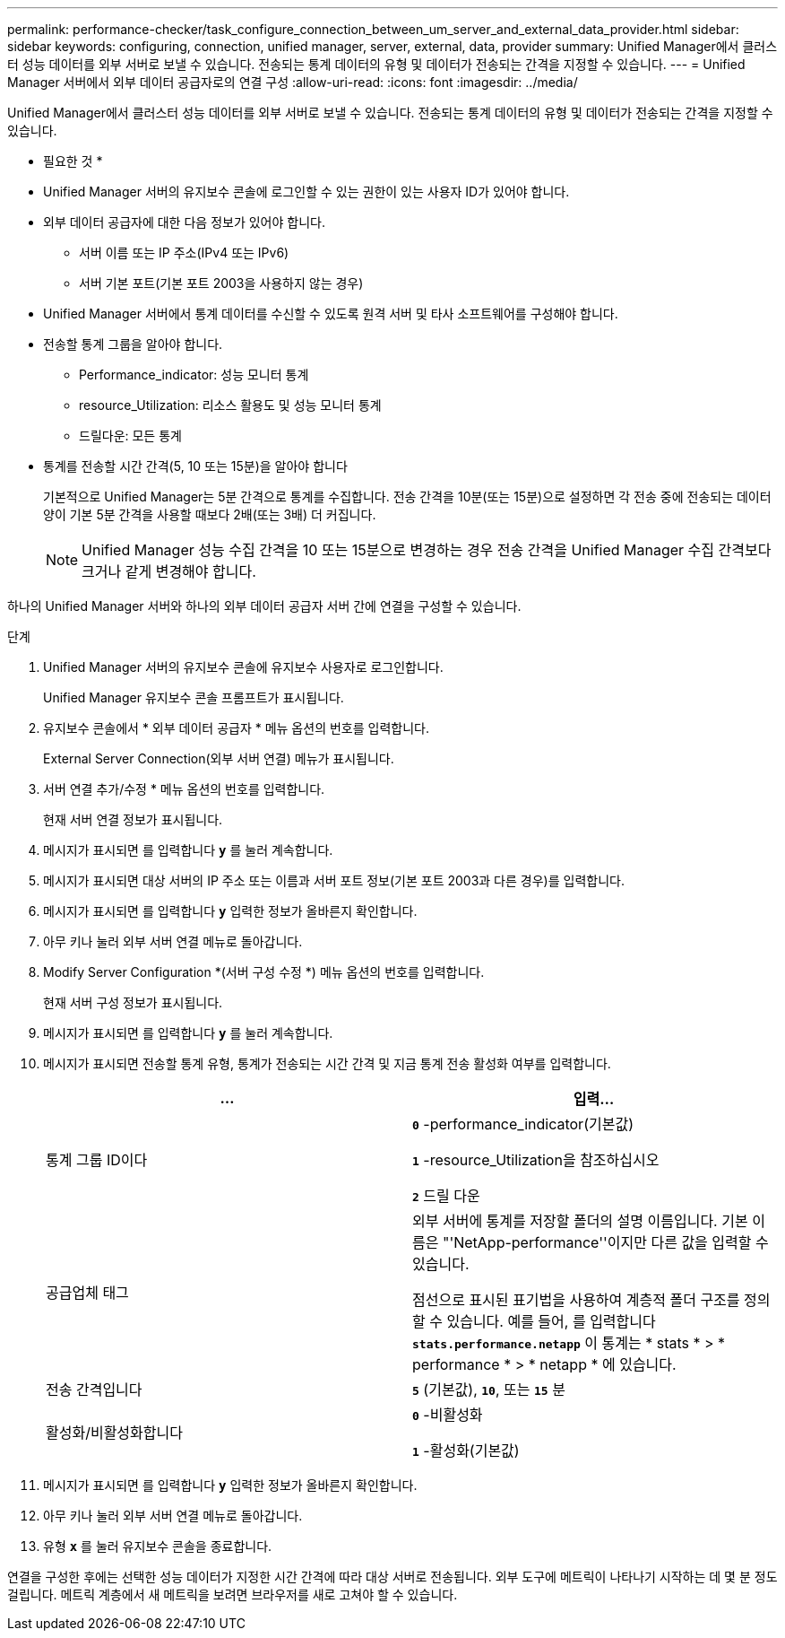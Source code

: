 ---
permalink: performance-checker/task_configure_connection_between_um_server_and_external_data_provider.html 
sidebar: sidebar 
keywords: configuring, connection, unified manager, server, external, data, provider 
summary: Unified Manager에서 클러스터 성능 데이터를 외부 서버로 보낼 수 있습니다. 전송되는 통계 데이터의 유형 및 데이터가 전송되는 간격을 지정할 수 있습니다. 
---
= Unified Manager 서버에서 외부 데이터 공급자로의 연결 구성
:allow-uri-read: 
:icons: font
:imagesdir: ../media/


[role="lead"]
Unified Manager에서 클러스터 성능 데이터를 외부 서버로 보낼 수 있습니다. 전송되는 통계 데이터의 유형 및 데이터가 전송되는 간격을 지정할 수 있습니다.

* 필요한 것 *

* Unified Manager 서버의 유지보수 콘솔에 로그인할 수 있는 권한이 있는 사용자 ID가 있어야 합니다.
* 외부 데이터 공급자에 대한 다음 정보가 있어야 합니다.
+
** 서버 이름 또는 IP 주소(IPv4 또는 IPv6)
** 서버 기본 포트(기본 포트 2003을 사용하지 않는 경우)


* Unified Manager 서버에서 통계 데이터를 수신할 수 있도록 원격 서버 및 타사 소프트웨어를 구성해야 합니다.
* 전송할 통계 그룹을 알아야 합니다.
+
** Performance_indicator: 성능 모니터 통계
** resource_Utilization: 리소스 활용도 및 성능 모니터 통계
** 드릴다운: 모든 통계


* 통계를 전송할 시간 간격(5, 10 또는 15분)을 알아야 합니다
+
기본적으로 Unified Manager는 5분 간격으로 통계를 수집합니다. 전송 간격을 10분(또는 15분)으로 설정하면 각 전송 중에 전송되는 데이터 양이 기본 5분 간격을 사용할 때보다 2배(또는 3배) 더 커집니다.

+
[NOTE]
====
Unified Manager 성능 수집 간격을 10 또는 15분으로 변경하는 경우 전송 간격을 Unified Manager 수집 간격보다 크거나 같게 변경해야 합니다.

====


하나의 Unified Manager 서버와 하나의 외부 데이터 공급자 서버 간에 연결을 구성할 수 있습니다.

.단계
. Unified Manager 서버의 유지보수 콘솔에 유지보수 사용자로 로그인합니다.
+
Unified Manager 유지보수 콘솔 프롬프트가 표시됩니다.

. 유지보수 콘솔에서 * 외부 데이터 공급자 * 메뉴 옵션의 번호를 입력합니다.
+
External Server Connection(외부 서버 연결) 메뉴가 표시됩니다.

. 서버 연결 추가/수정 * 메뉴 옵션의 번호를 입력합니다.
+
현재 서버 연결 정보가 표시됩니다.

. 메시지가 표시되면 를 입력합니다 `*y*` 를 눌러 계속합니다.
. 메시지가 표시되면 대상 서버의 IP 주소 또는 이름과 서버 포트 정보(기본 포트 2003과 다른 경우)를 입력합니다.
. 메시지가 표시되면 를 입력합니다 `*y*` 입력한 정보가 올바른지 확인합니다.
. 아무 키나 눌러 외부 서버 연결 메뉴로 돌아갑니다.
. Modify Server Configuration *(서버 구성 수정 *) 메뉴 옵션의 번호를 입력합니다.
+
현재 서버 구성 정보가 표시됩니다.

. 메시지가 표시되면 를 입력합니다 `*y*` 를 눌러 계속합니다.
. 메시지가 표시되면 전송할 통계 유형, 통계가 전송되는 시간 간격 및 지금 통계 전송 활성화 여부를 입력합니다.
+
|===
| ... | 입력... 


 a| 
통계 그룹 ID이다
 a| 
`*0*` -performance_indicator(기본값)

`*1*` -resource_Utilization을 참조하십시오

`*2*` 드릴 다운



 a| 
공급업체 태그
 a| 
외부 서버에 통계를 저장할 폴더의 설명 이름입니다. 기본 이름은 "'NetApp-performance''이지만 다른 값을 입력할 수 있습니다.

점선으로 표시된 표기법을 사용하여 계층적 폴더 구조를 정의할 수 있습니다. 예를 들어, 를 입력합니다 `*stats.performance.netapp*` 이 통계는 * stats * > * performance * > * netapp * 에 있습니다.



 a| 
전송 간격입니다
 a| 
`*5*` (기본값), `*10*`, 또는 `*15*` 분



 a| 
활성화/비활성화합니다
 a| 
`*0*` -비활성화

`*1*` -활성화(기본값)

|===
. 메시지가 표시되면 를 입력합니다 `*y*` 입력한 정보가 올바른지 확인합니다.
. 아무 키나 눌러 외부 서버 연결 메뉴로 돌아갑니다.
. 유형 `*x*` 를 눌러 유지보수 콘솔을 종료합니다.


연결을 구성한 후에는 선택한 성능 데이터가 지정한 시간 간격에 따라 대상 서버로 전송됩니다. 외부 도구에 메트릭이 나타나기 시작하는 데 몇 분 정도 걸립니다. 메트릭 계층에서 새 메트릭을 보려면 브라우저를 새로 고쳐야 할 수 있습니다.

